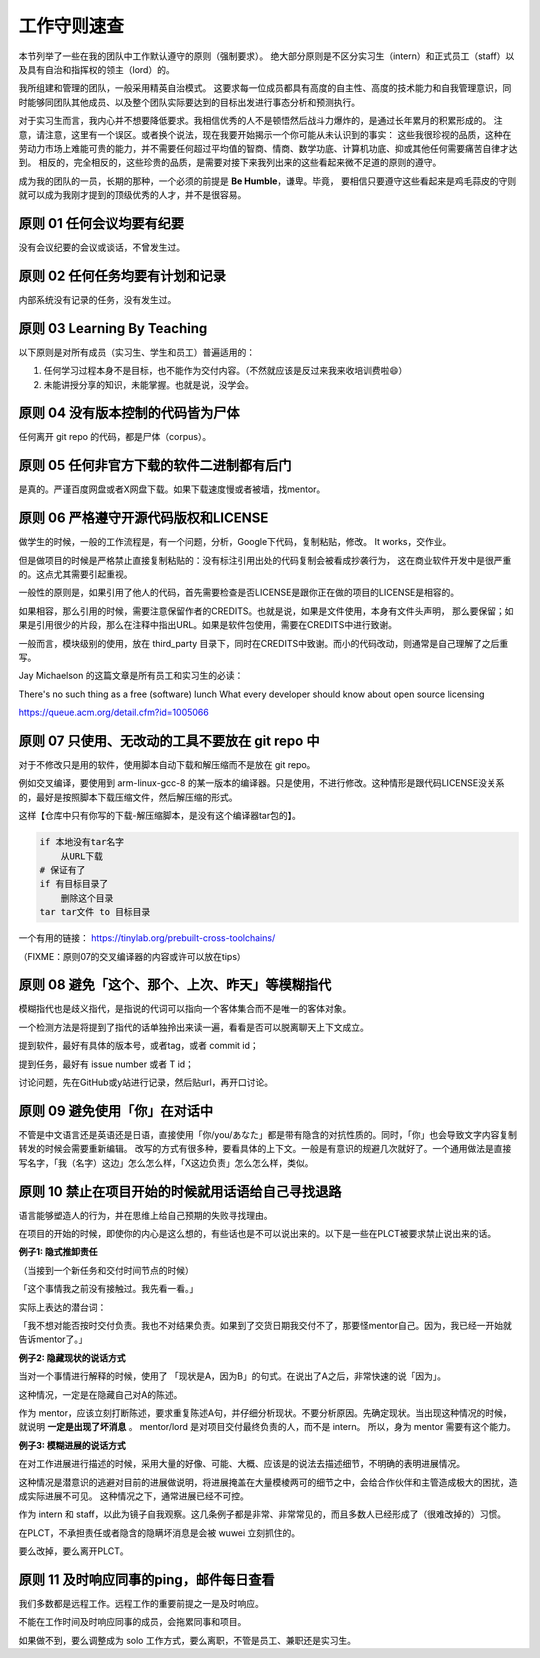 ============================================
工作守则速查
============================================

本节列举了一些在我的团队中工作默认遵守的原则（强制要求）。
绝大部分原则是不区分实习生（intern）和正式员工（staff）以及具有自治和指挥权的领主（lord）的。

我所组建和管理的团队，一般采用精英自治模式。
这要求每一位成员都具有高度的自主性、高度的技术能力和自我管理意识，同时能够同团队其他成员、以及整个团队实际要达到的目标出发进行事态分析和预测执行。

对于实习生而言，我内心并不想要降低要求。我相信优秀的人不是顿悟然后战斗力爆炸的，是通过长年累月的积累形成的。
注意，请注意，这里有一个误区。或者换个说法，现在我要开始揭示一个你可能从未认识到的事实：
这些我很珍视的品质，这种在劳动力市场上难能可贵的能力，并不需要任何超过平均值的智商、情商、数学功底、计算机功底、抑或其他任何需要痛苦自律才达到。
相反的，完全相反的，这些珍贵的品质，是需要对接下来我列出来的这些看起来微不足道的原则的遵守。

成为我的团队的一员，长期的那种，一个必须的前提是 **Be Humble**，谦卑。毕竟，
要相信只要遵守这些看起来是鸡毛蒜皮的守则就可以成为我刚才提到的顶级优秀的人才，并不是很容易。

原则 01 任何会议均要有纪要
================================================

没有会议纪要的会议或谈话，不曾发生过。

原则 02 任何任务均要有计划和记录
================================================

内部系统没有记录的任务，没有发生过。


原则 03 Learning By Teaching
================================================

以下原则是对所有成员（实习生、学生和员工）普遍适用的：

1. 任何学习过程本身不是目标，也不能作为交付内容。（不然就应该是反过来我来收培训费啦😄）
2. 未能讲授分享的知识，未能掌握。也就是说，没学会。

原则 04 没有版本控制的代码皆为尸体
================================================

任何离开 git repo 的代码，都是尸体（corpus）。

原则 05 任何非官方下载的软件二进制都有后门
================================================

是真的。严谨百度网盘或者X网盘下载。如果下载速度慢或者被墙，找mentor。

原则 06 严格遵守开源代码版权和LICENSE
================================================

做学生的时候，一般的工作流程是，有一个问题，分析，Google下代码，复制粘贴，修改。 It works，交作业。

但是做项目的时候是严格禁止直接复制粘贴的：没有标注引用出处的代码复制会被看成抄袭行为，
这在商业软件开发中是很严重的。这点尤其需要引起重视。

一般性的原则是，如果引用了他人的代码，首先需要检查是否LICENSE是跟你正在做的项目的LICENSE是相容的。

如果相容，那么引用的时候，需要注意保留作者的CREDITS。也就是说，如果是文件使用，本身有文件头声明，
那么要保留；如果是引用很少的片段，那么在注释中指出URL。如果是软件包使用，需要在CREDITS中进行致谢。

一般而言，模块级别的使用，放在 third_party 目录下，同时在CREDITS中致谢。而小的代码改动，则通常是自己理解了之后重写。

Jay Michaelson 的这篇文章是所有员工和实习生的必读：

There's no such thing as a free (software) lunch
What every developer should know about open source licensing

`<https://queue.acm.org/detail.cfm?id=1005066>`_

原则 07 只使用、无改动的工具不要放在 git repo 中
================================================

对于不修改只是用的软件，使用脚本自动下载和解压缩而不是放在 git repo。

例如交叉编译，要使用到 arm-linux-gcc-8 的某一版本的编译器。只是使用，不进行修改。这种情形是跟代码LICENSE没关系的，最好是按照脚本下载压缩文件，然后解压缩的形式。

这样【仓库中只有你写的下载-解压缩脚本，是没有这个编译器tar包的】。

.. code:: bash

    if 本地没有tar名字
        从URL下载
    # 保证有了
    if 有目标目录了
        删除这个目录
    tar tar文件 to 目标目录


一个有用的链接：
`<https://tinylab.org/prebuilt-cross-toolchains/>`_

（FIXME：原则07的交叉编译器的内容或许可以放在tips）

原则 08 避免「这个、那个、上次、昨天」等模糊指代
================================================

模糊指代也是歧义指代，是指说的代词可以指向一个客体集合而不是唯一的客体对象。

一个检测方法是将提到了指代的话单独拎出来读一遍，看看是否可以脱离聊天上下文成立。

提到软件，最好有具体的版本号，或者tag，或者 commit id；

提到任务，最好有 issue number 或者 T id；

讨论问题，先在GitHub或y站进行记录，然后贴url，再开口讨论。

原则 09 避免使用「你」在对话中
================================================

不管是中文语言还是英语还是日语，直接使用「你/you/あなた」都是带有隐含的对抗性质的。同时，「你」也会导致文字内容复制转发的时候会需要重新编辑。
改写的方式有很多种，要看具体的上下文。一般是有意识的规避几次就好了。一个通用做法是直接写名字，「我（名字）这边」怎么怎么样，「X这边负责」怎么怎么样，类似。


原则 10 禁止在项目开始的时候就用话语给自己寻找退路
============================================================

语言能够塑造人的行为，并在思维上给自己预期的失败寻找理由。

在项目的开始的时候，即使你的内心是这么想的，有些话也是不可以说出来的。以下是一些在PLCT被要求禁止说出来的话。

**例子1: 隐式推卸责任**

（当接到一个新任务和交付时间节点的时候）

「这个事情我之前没有接触过。我先看一看。」

实际上表达的潜台词：

「我不想对能否按时交付负责。我也不对结果负责。如果到了交货日期我交付不了，那要怪mentor自己。因为，我已经一开始就告诉mentor了。」

**例子2: 隐藏现状的说话方式**

当对一个事情进行解释的时候，使用了 「现状是A，因为B」的句式。在说出了A之后，非常快速的说「因为」。

这种情况，一定是在隐藏自己对A的陈述。

作为 mentor，应该立刻打断陈述，要求重复陈述A句，并仔细分析现状。不要分析原因。先确定现状。当出现这种情况的时候，就说明 **一定是出现了坏消息** 。
mentor/lord 是对项目交付最终负责的人，而不是 intern。 所以，身为 mentor 需要有这个能力。

**例子3: 模糊进展的说话方式**

在对工作进展进行描述的时候，采用大量的好像、可能、大概、应该是的说法去描述细节，不明确的表明进展情况。

这种情况是潜意识的逃避对目前的进展做说明，将进展掩盖在大量模棱两可的细节之中，会给合作伙伴和主管造成极大的困扰，造成实际进展不可见。
这种情况之下，通常进展已经不可控。

作为 intern 和 staff，以此为镜子自我观察。这几条例子都是非常、非常常见的，而且多数人已经形成了（很难改掉的）习惯。

在PLCT，不承担责任或者隐含的隐瞒坏消息是会被 wuwei 立刻抓住的。

要么改掉，要么离开PLCT。

原则 11 及时响应同事的ping，邮件每日查看
================================================

我们多数都是远程工作。远程工作的重要前提之一是及时响应。

不能在工作时间及时响应同事的成员，会拖累同事和项目。

如果做不到，要么调整成为 solo 工作方式，要么离职，不管是员工、兼职还是实习生。
